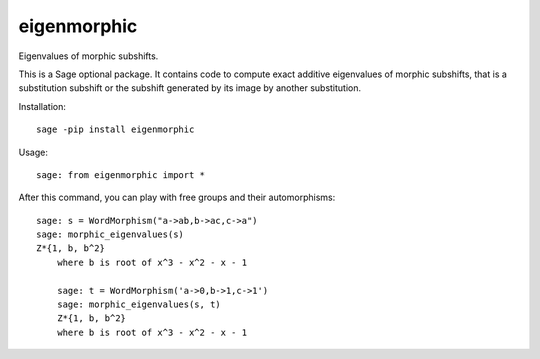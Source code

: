 eigenmorphic
================

Eigenvalues of morphic subshifts.

This is a Sage optional package.
It contains code to compute exact additive eigenvalues
of morphic subshifts, that is a substitution subshift or
the subshift generated by its image by another substitution.

Installation::

  sage -pip install eigenmorphic
  
Usage::

    sage: from eigenmorphic import *


After this command, you can play with free groups and their automorphisms::

    sage: s = WordMorphism("a->ab,b->ac,c->a")
    sage: morphic_eigenvalues(s)
    Z*{1, b, b^2}
	where b is root of x^3 - x^2 - x - 1
	
	sage: t = WordMorphism('a->0,b->1,c->1')
	sage: morphic_eigenvalues(s, t)
	Z*{1, b, b^2}
	where b is root of x^3 - x^2 - x - 1

